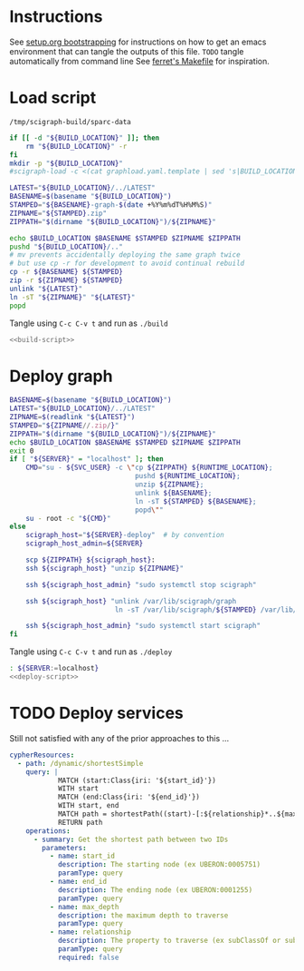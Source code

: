 * Instructions
  See [[https://github.com/SciCrunch/sparc-curation/blob/master/docs/setup.org#bootstrapping-this-setuporg-file][setup.org bootstrapping]]
  for instructions on how to get an emacs environment that can tangle the outputs of this file.
  =TODO= tangle automatically from command line
  See [[https://github.com/nakkaya/ferret/blob/7a374f52b90b1ec813eb027adf4beaaa16751c09/Makefile#L35][ferret's Makefile]]
  for inspiration.

* Load script
  #+NAME: build-location
  : /tmp/scigraph-build/sparc-data

  #+NAME: build-script
  #+begin_src bash :eval never :results output :var BUILD_LOCATION=build-location()
    if [[ -d "${BUILD_LOCATION}" ]]; then
        rm "${BUILD_LOCATION}" -r
    fi
    mkdir -p "${BUILD_LOCATION}"
    #scigraph-load -c <(cat graphload.yaml.template | sed 's|BUILD_LOCATION|'"${BUILD_LOCATION}"'|g' )

    LATEST="${BUILD_LOCATION}/../LATEST"
    BASENAME=$(basename "${BUILD_LOCATION}")
    STAMPED="${BASENAME}-graph-$(date +%Y%m%dT%H%M%S)"
    ZIPNAME="${STAMPED}.zip"
    ZIPPATH="$(dirname "${BUILD_LOCATION}")/${ZIPNAME}"

    echo $BUILD_LOCATION $BASENAME $STAMPED $ZIPNAME $ZIPPATH
    pushd "${BUILD_LOCATION}/.."
    # mv prevents accidentally deploying the same graph twice
    # but use cp -r for development to avoid continual rebuild
    cp -r ${BASENAME} ${STAMPED}
    zip -r ${ZIPNAME} ${STAMPED}
    unlink "${LATEST}"
    ln -sT "${ZIPNAME}" "${LATEST}"
    popd
  #+end_src

  Tangle using =C-c C-v t= and run as =./build=
  #+NAME: build
  #+HEADER: :eval never :noweb yes :tangle ./build :tangle-mode (identity #o755)
  #+HEADER: :shebang "#!/usr/bin/env bash"
  #+HEADER: :var BUILD_LOCATION=build-location
  #+begin_src bash
    <<build-script>>
  #+end_src

* Deploy graph
  #+NAME: deploy-script
  #+HEADER: :var SERVER=localhost RUNTIME_LOCATION=/var/lib/scigraph SVC_USER=scigraph
  #+begin_src bash :eval never :results output :var BUILD_LOCATION=build-location()
    BASENAME=$(basename "${BUILD_LOCATION}")
    LATEST="${BUILD_LOCATION}/../LATEST"
    ZIPNAME=$(readlink "${LATEST}")
    STAMPED="${ZIPNAME//.zip/}"
    ZIPPATH="$(dirname "${BUILD_LOCATION}")/${ZIPNAME}"
    echo $BUILD_LOCATION $BASENAME $STAMPED $ZIPNAME $ZIPPATH
    exit 0
    if [ "${SERVER}" = "localhost" ]; then
        CMD="su - ${SVC_USER} -c \"cp ${ZIPPATH} ${RUNTIME_LOCATION};
                                   pushd ${RUNTIME_LOCATION};
                                   unzip ${ZIPNAME};
                                   unlink ${BASENAME};
                                   ln -sT ${STAMPED} ${BASENAME};
                                   popd\""
        su - root -c "${CMD}"
    else
        scigraph_host="${SERVER}-deploy"  # by convention
        scigraph_host_admin=${SERVER}

        scp ${ZIPPATH} ${scigraph_host}:
        ssh ${scigraph_host} "unzip ${ZIPNAME}"

        ssh ${scigraph_host_admin} "sudo systemctl stop scigraph"

        ssh ${scigraph_host} "unlink /var/lib/scigraph/graph
                              ln -sT /var/lib/scigraph/${STAMPED} /var/lib/scigraph/graph"

        ssh ${scigraph_host_admin} "sudo systemctl start scigraph"
    fi
  #+end_src

  Tangle using =C-c C-v t= and run as =./deploy=
  #+NAME: deploy
  #+HEADER: :eval never :noweb yes :tangle deploy :tangle-mode (identity #o755)
  #+HEADER: :shebang "#!/usr/bin/env bash"
  #+HEADER: :var BUILD_LOCATION=build-location
  #+HEADER: :var SVC_USER="scigraph"
  #+HEADER: :var RUNTIME_LOCATION="/var/lib/scigraph"
  #+begin_src bash
    : ${SERVER:=localhost}
    <<deploy-script>>
  #+end_src

* TODO Deploy services
  Still not satisfied with any of the prior approaches to this ...
  #+NAME: cypher-resources
  #+begin_src yaml
    cypherResources:
      - path: /dynamic/shortestSimple
        query: |
                MATCH (start:Class{iri: '${start_id}'})
                WITH start
                MATCH (end:Class{iri: '${end_id}'})
                WITH start, end
                MATCH path = shortestPath((start)-[:${relationship}*..${max_depth}]->(end))
                RETURN path
        operations:
          - summary: Get the shortest path between two IDs
            parameters:
              - name: start_id
                description: The starting node (ex UBERON:0005751)
                paramType: query
              - name: end_id
                description: The ending node (ex UBERON:0001255)
                paramType: query
              - name: max_depth
                description: the maximum depth to traverse
                paramType: query
              - name: relationship
                description: The property to traverse (ex subClassOf or subClassOf|partOf|isA)
                paramType: query
                required: false
  #+end_src
